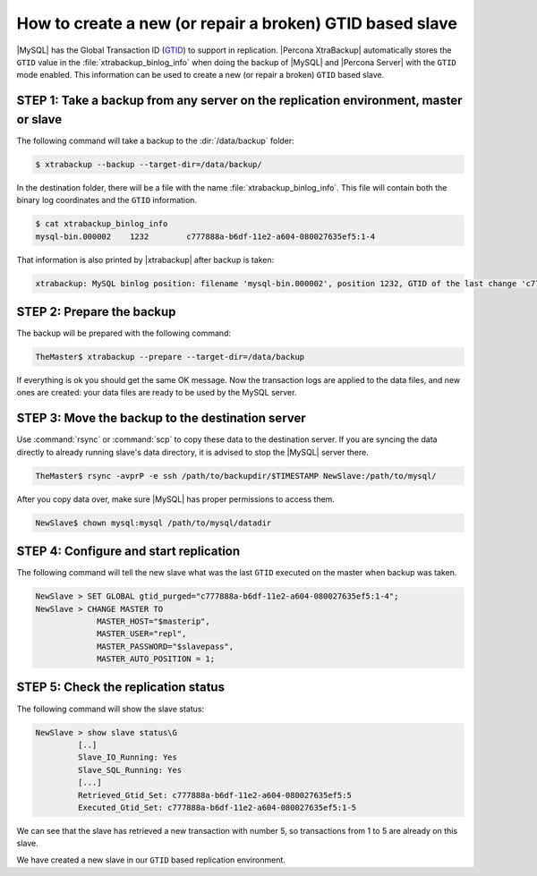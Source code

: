 .. _recipes_ibkx_gtid:

================================================================================
How to create a new (or repair a broken) GTID based slave
================================================================================

|MySQL| has the Global Transaction ID (`GTID
<http://dev.mysql.com/doc/refman/8.0/en/replication-gtids-concepts.html>`_)
to support in replication. |Percona XtraBackup| automatically stores
the ``GTID`` value in the :file:`xtrabackup_binlog_info` when doing
the backup of |MySQL| and |Percona Server| with the ``GTID`` mode
enabled. This information can be used to create a new (or repair a
broken) ``GTID`` based slave.

STEP 1: Take a backup from any server on the replication environment, master or slave
====================================================================================================

The following command will take a backup to the :dir:`/data/backup` folder:

.. code-block:: bash

   $ xtrabackup --backup --target-dir=/data/backup/

In the destination folder, there will be a file with the name
:file:`xtrabackup_binlog_info`. This file will contain both the binary log
coordinates and the ``GTID`` information.

.. code-block:: bash

   $ cat xtrabackup_binlog_info
   mysql-bin.000002    1232        c777888a-b6df-11e2-a604-080027635ef5:1-4

That information is also printed by |xtrabackup| after backup is taken:

.. code-block:: guess

   xtrabackup: MySQL binlog position: filename 'mysql-bin.000002', position 1232, GTID of the last change 'c777888a-b6df-11e2-a604-080027635ef5:1-4'

STEP 2: Prepare the backup
================================================================================

The backup will be prepared with the following command:  

.. code-block:: console

   TheMaster$ xtrabackup --prepare --target-dir=/data/backup

If everything is ok you should get the same OK message. Now the transaction logs
are applied to the data files, and new ones are created: your data files are
ready to be used by the MySQL server.

STEP 3: Move the backup to the destination server
================================================================================

Use :command:`rsync` or :command:`scp` to copy these data to the destination
server. If you are syncing the data directly to already running slave's data
directory, it is advised to stop the |MySQL| server there.

.. code-block:: console

   TheMaster$ rsync -avprP -e ssh /path/to/backupdir/$TIMESTAMP NewSlave:/path/to/mysql/

After you copy data over, make sure |MySQL| has proper permissions to access
them.

.. code-block:: console

   NewSlave$ chown mysql:mysql /path/to/mysql/datadir

STEP 4: Configure and start replication
================================================================================

The following command will tell the new slave what was the last ``GTID``
executed on the master when backup was taken.

.. code-block:: guess

   NewSlave > SET GLOBAL gtid_purged="c777888a-b6df-11e2-a604-080027635ef5:1-4";
   NewSlave > CHANGE MASTER TO 
                MASTER_HOST="$masterip", 
                MASTER_USER="repl",
                MASTER_PASSWORD="$slavepass",
                MASTER_AUTO_POSITION = 1;

STEP 5: Check the replication status
================================================================================

The following command will show the slave status:

.. code-block:: guess

   NewSlave > show slave status\G
            [..]
            Slave_IO_Running: Yes
            Slave_SQL_Running: Yes
            [...]
            Retrieved_Gtid_Set: c777888a-b6df-11e2-a604-080027635ef5:5
            Executed_Gtid_Set: c777888a-b6df-11e2-a604-080027635ef5:1-5

We can see that the slave has retrieved a new transaction with number 5, so
transactions from 1 to 5 are already on this slave.

We have created a new slave in our ``GTID`` based replication
environment.
